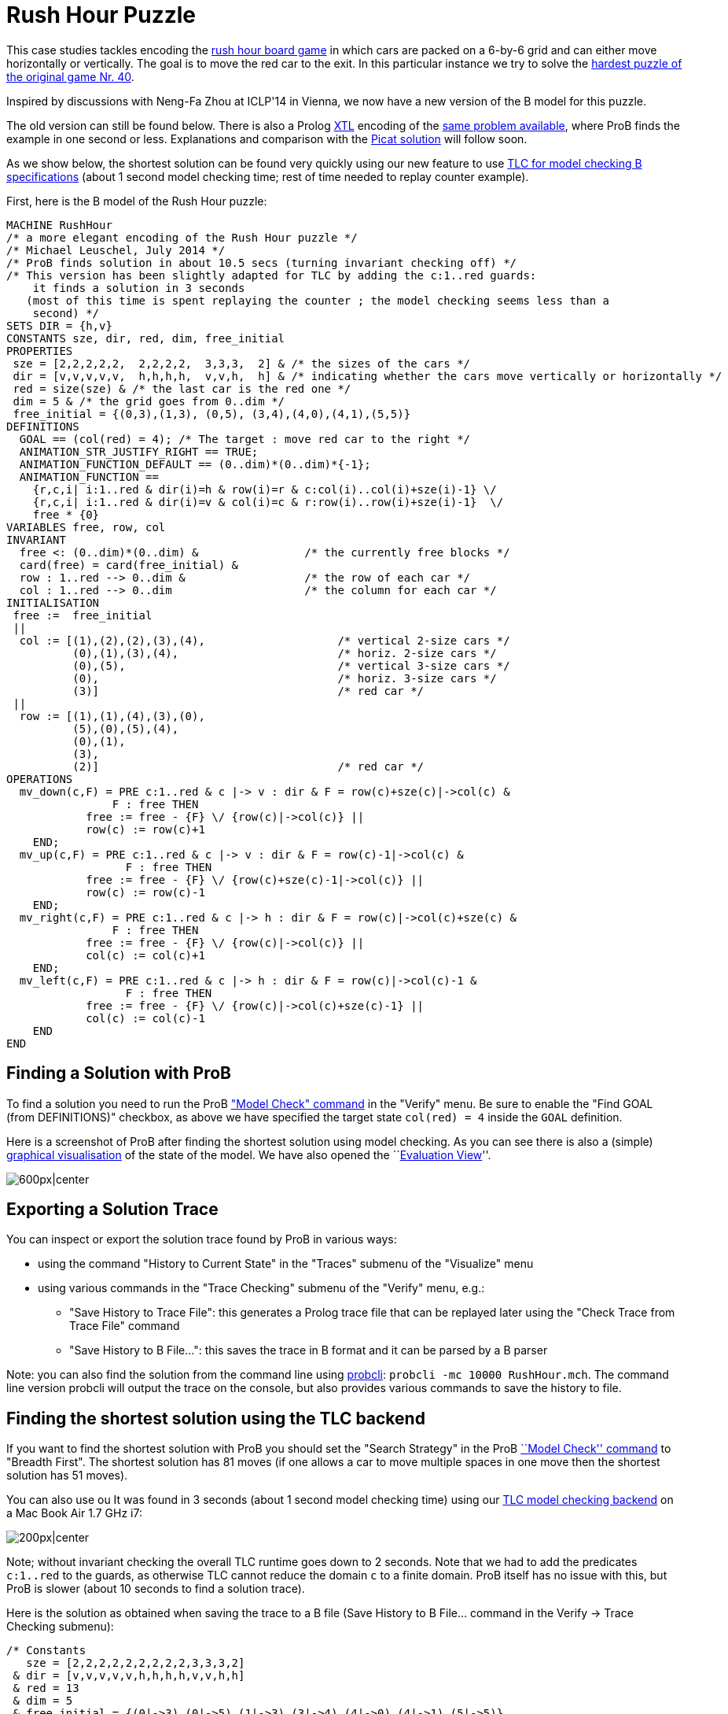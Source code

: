 

[[rush-hour-puzzle]]
= Rush Hour Puzzle

This case studies tackles encoding the
http://en.wikipedia.org/wiki/Rush_Hour_(board_game)[rush hour board
game] in which cars are packed on a 6-by-6 grid and can either move
horizontally or vertically. The goal is to move the red car to the exit.
In this particular instance we try to solve the
http://www.puzzles.com/products/RushHour/RHfromMarkRiedel/Jam.html?40[hardest
puzzle of the original game Nr. 40].

Inspired by discussions with Neng-Fa Zhou at ICLP'14 in Vienna, we now
have a new version of the B model for this puzzle.

The old version can still be found below. There is also a Prolog
<<other-languages,XTL>> encoding of the link:/Rush_Hour_XTL[same
problem available], where ProB finds the example in one second or less.
Explanations and comparison with the
http://picat-lang.org/exs/prob_rushhour.pi[Picat solution] will follow
soon.

As we show below, the shortest solution can be found very quickly using
our new feature to use link:/TLC[TLC for model checking B
specifications] (about 1 second model checking time; rest of time needed
to replay counter example).

First, here is the B model of the Rush Hour puzzle:

....
MACHINE RushHour
/* a more elegant encoding of the Rush Hour puzzle */
/* Michael Leuschel, July 2014 */
/* ProB finds solution in about 10.5 secs (turning invariant checking off) */
/* This version has been slightly adapted for TLC by adding the c:1..red guards:
    it finds a solution in 3 seconds
   (most of this time is spent replaying the counter ; the model checking seems less than a
    second) */
SETS DIR = {h,v}
CONSTANTS sze, dir, red, dim, free_initial
PROPERTIES
 sze = [2,2,2,2,2,  2,2,2,2,  3,3,3,  2] & /* the sizes of the cars */
 dir = [v,v,v,v,v,  h,h,h,h,  v,v,h,  h] & /* indicating whether the cars move vertically or horizontally */
 red = size(sze) & /* the last car is the red one */
 dim = 5 & /* the grid goes from 0..dim */
 free_initial = {(0,3),(1,3), (0,5), (3,4),(4,0),(4,1),(5,5)}
DEFINITIONS
  GOAL == (col(red) = 4); /* The target : move red car to the right */
  ANIMATION_STR_JUSTIFY_RIGHT == TRUE;
  ANIMATION_FUNCTION_DEFAULT == (0..dim)*(0..dim)*{-1};
  ANIMATION_FUNCTION ==
    {r,c,i| i:1..red & dir(i)=h & row(i)=r & c:col(i)..col(i)+sze(i)-1} \/
    {r,c,i| i:1..red & dir(i)=v & col(i)=c & r:row(i)..row(i)+sze(i)-1}  \/
    free * {0}
VARIABLES free, row, col
INVARIANT
  free <: (0..dim)*(0..dim) &                /* the currently free blocks */
  card(free) = card(free_initial) &
  row : 1..red --> 0..dim &                  /* the row of each car */
  col : 1..red --> 0..dim                    /* the column for each car */
INITIALISATION
 free :=  free_initial
 ||
  col := [(1),(2),(2),(3),(4),                    /* vertical 2-size cars */
          (0),(1),(3),(4),                        /* horiz. 2-size cars */
          (0),(5),                                /* vertical 3-size cars */
          (0),                                    /* horiz. 3-size cars */
          (3)]                                    /* red car */
 ||
  row := [(1),(1),(4),(3),(0),
          (5),(0),(5),(4),
          (0),(1),
          (3),
          (2)]                                    /* red car */
OPERATIONS
  mv_down(c,F) = PRE c:1..red & c |-> v : dir & F = row(c)+sze(c)|->col(c) &
                F : free THEN
            free := free - {F} \/ {row(c)|->col(c)} ||
            row(c) := row(c)+1
    END;
  mv_up(c,F) = PRE c:1..red & c |-> v : dir & F = row(c)-1|->col(c) &
                  F : free THEN
            free := free - {F} \/ {row(c)+sze(c)-1|->col(c)} ||
            row(c) := row(c)-1
    END;
  mv_right(c,F) = PRE c:1..red & c |-> h : dir & F = row(c)|->col(c)+sze(c) &
                F : free THEN
            free := free - {F} \/ {row(c)|->col(c)} ||
            col(c) := col(c)+1
    END;
  mv_left(c,F) = PRE c:1..red & c |-> h : dir & F = row(c)|->col(c)-1 &
                  F : free THEN
            free := free - {F} \/ {row(c)|->col(c)+sze(c)-1} ||
            col(c) := col(c)-1
    END
END
....

[[finding-a-solution-with-prob]]
== Finding a Solution with ProB

To find a solution you need to run the ProB
<<consistency-checking,"Model Check" command>> in the "Verify"
menu. Be sure to enable the "Find GOAL (from DEFINITIONS)" checkbox,
as above we have specified the target state `col(red) = 4` inside the
`GOAL` definition.

Here is a screenshot of ProB after finding the shortest solution using
model checking. As you can see there is also a (simple)
<<graphical-visualization,graphical visualisation>> of the state of
the model. We have also opened the ``link:/Evaluation_View[Evaluation
View]''.

image:ProB_RushHour_v2_Screenshot.png[600px|center]

[[exporting-a-solution-trace]]
== Exporting a Solution Trace

You can inspect or export the solution trace found by ProB in various
ways:

* using the command "History to Current State" in the "Traces"
submenu of the "Visualize" menu
* using various commands in the "Trace Checking" submenu of the
"Verify" menu, e.g.:
** "Save History to Trace File": this generates a Prolog trace file
that can be replayed later using the "Check Trace from Trace File"
command
** "Save History to B File...": this saves the trace in B format and
it can be parsed by a B parser

Note: you can also find the solution from the command line using
<<using-the-command-line-version-of-prob,probcli>>:
`probcli -mc 10000 RushHour.mch`. The command line version probcli will
output the trace on the console, but also provides various commands to
save the history to file.

[[finding-the-shortest-solution-using-the-tlc-backend]]
== Finding the shortest solution using the TLC backend

If you want to find the shortest solution with ProB you should set the
"Search Strategy" in the ProB link:/Consistency_Checking[``Model
Check'' command] to "Breadth First". The shortest solution has 81
moves (if one allows a car to move multiple spaces in one move then the
shortest solution has 51 moves).

You can also use ou It was found in 3 seconds (about 1 second model
checking time) using our <<tlc,TLC model checking backend>> on a Mac
Book Air 1.7 GHz i7:

image:ProB_RushHour_v2_TLC_Dialog.png[200px|center]

Note; without invariant checking the overall TLC runtime goes down to 2
seconds. Note that we had to add the predicates `c:1..red` to the
guards, as otherwise TLC cannot reduce the domain `c` to a finite
domain. ProB itself has no issue with this, but ProB is slower (about 10
seconds to find a solution trace).

Here is the solution as obtained when saving the trace to a B file (Save
History to B File... command in the Verify -> Trace Checking submenu):

....
/* Constants
   sze = [2,2,2,2,2,2,2,2,2,3,3,3,2]
 & dir = [v,v,v,v,v,h,h,h,h,v,v,h,h]
 & red = 13
 & dim = 5
 & free_initial = {(0|->3),(0|->5),(1|->3),(3|->4),(4|->0),(4|->1),(5|->5)}
*/
/* Initialisation */
/* Variables
   free = {(0|->3),(0|->5),(1|->3),(3|->4),(4|->0),(4|->1),(5|->5)}
 & col = [1,2,2,3,4,0,1,3,4,0,5,0,3]
 & row = [1,1,4,3,0,5,0,5,4,0,1,3,2]
*/
mv_up(11,(0|->5));
mv_right(8,(5|->5));
mv_down(4,(5|->3));
mv_right(12,(3|->3));
mv_down(10,(3|->0));
mv_down(10,(4|->0));
mv_right(12,(3|->4));
mv_down(1,(3|->1));
mv_down(1,(4|->1));
mv_right(12,(3|->5));
mv_up(3,(3|->2));
mv_right(6,(5|->2));
mv_down(10,(5|->0));
mv_left(7,(0|->0));
mv_up(2,(0|->2));
mv_left(13,(2|->2));
mv_left(13,(2|->1));
mv_left(13,(2|->0));
mv_down(2,(2|->2));
mv_right(7,(0|->2));
mv_right(7,(0|->3));
mv_down(5,(2|->4));
mv_right(7,(0|->4));
mv_up(2,(0|->2));
mv_right(13,(2|->2));
mv_up(10,(2|->0));
mv_up(10,(1|->0));
mv_up(10,(0|->0));
mv_right(13,(2|->3));
mv_up(1,(2|->1));
mv_up(1,(1|->1));
mv_up(1,(0|->1));
mv_left(13,(2|->1));
mv_left(6,(5|->0));
mv_down(3,(5|->2));
mv_left(12,(3|->2));
mv_down(11,(3|->5));
mv_right(7,(0|->5));
mv_left(12,(3|->1));
mv_left(12,(3|->0));
mv_up(4,(3|->3));
mv_up(4,(2|->3));
mv_up(4,(1|->3));
mv_up(4,(0|->3));
mv_right(13,(2|->3));
mv_down(1,(2|->1));
mv_right(12,(3|->3));
mv_down(10,(3|->0));
mv_right(12,(3|->4));
mv_down(1,(3|->1));
mv_down(10,(4|->0));
mv_left(9,(4|->3));
mv_down(1,(4|->1));
mv_left(13,(2|->1));
mv_down(4,(2|->3));
mv_left(7,(0|->3));
mv_left(8,(5|->3));
mv_up(11,(0|->5));
mv_right(12,(3|->5));
mv_up(3,(3|->2));
mv_right(6,(5|->2));
mv_down(10,(5|->0));
mv_left(13,(2|->0));
mv_down(2,(2|->2));
mv_left(7,(0|->2));
mv_up(5,(0|->4));
mv_left(7,(0|->1));
mv_up(4,(0|->3));
mv_left(7,(0|->0));
mv_up(2,(0|->2));
mv_right(13,(2|->2));
mv_up(10,(2|->0));
mv_right(13,(2|->3));
mv_right(13,(2|->4));
mv_left(6,(5|->0));
mv_down(3,(5|->2));
mv_left(12,(3|->2));
mv_down(11,(3|->5));
mv_down(11,(4|->5));
mv_down(11,(5|->5));
mv_right(13,(2|->5))
....

The full state space has 4782 states (including the root node and the
set-up-constants node) and 29890 transitions, as indicated by ProB's
coverage info (after doing full model checking without looking for
states satisfying the GOAL predicate):

....
STATES
deadlocked:0
invariant_violated:0
invariant_not_checked:0
open:0
live:4782
total:4782
TOTAL_OPERATIONS
29890
COVERED_OPERATIONS
INITIALISATION:1
SETUP_CONSTANTS:1
mv_down:8461
mv_left:6483
mv_right:6483
mv_up:8461
UNCOVERED_OPERATIONS
....

For reference, here are the statistics as output by TLC (when not
looking for states satisfying the goal predicate):

....
TLC2 Version 2.05 of 23 July 2013
Running in Model-Checking mode.
Parsing file /Users/leuschel/git_root/prob_examples/public_examples/B/Puzzles/RushHour_v2_TLC.tla
...
Semantic processing of module RushHour_v2_TLC
Starting... (2014-07-23 12:28:17)
Computing initial states...
Finished computing initial states: 1 distinct state generated.
Model checking completed. No error has been found.
  Estimates of the probability that TLC did not check all reachable states
  because two distinct states had the same fingerprint:
  calculated (optimistic):  val = 6.5E-12
  based on the actual fingerprints:  val = 8.0E-13
29889 states generated, 4780 distinct states found, 0 states left on queue.
The depth of the complete state graph search is 123.
== Finished. (2014-07-23 12:28:21)
Parsing time: 644 ms
Translation time: 107 ms
Model checking time: 3 sec
States analysed: 4780
Transitions fired: 29889
Result: NoError
....

[[old-solution]]
=== Old Solution

This is my old solution to the Rush hour puzzle. It is not very elegant,
but does work. It has a more sophisticated animation function for
visualisation.

....
MACHINE RushHour
/* not a very elegant model; but it seems to work */
/* ProB finds a solution for the hardest puzzle (no. 40) */
DEFINITIONS
  SET_PREF_MAXINT == 8;
  /*"RushHour/Puzzle10.def"; */
  "RushHour/Puzzle40.def";
  INDEX == (1..dim);
  GOAL == (pos_hcar(red_hcar) >= dim-size_hcar(red_hcar)+1);
  HEURISTIC_FUNCTION == dim-size_hcar(red_hcar) - pos_hcar(red_hcar) ; /* not a very interesting heuristic function; as red_car can only be moved at very last step */
  ANIMATION_IMG0 == "images/sm_empty_box.gif";
  ANIMATION_IMG1 == "images/sm_vcar.gif";
  ANIMATION_IMG2 == "images/sm_vcar_front.gif";
  ANIMATION_IMG3 == "images/sm_hcar.gif";
  ANIMATION_IMG4 == "images/sm_red_hcar.gif";
  ANIMATION_FUNCTION == ( {r,c,i|r:1..dim & c:1..dim & i=0}  <+
                          {r,c,i|r:1..dim & c:1..dim & i=1 &
                                 #j.(j:dom(col_vcar) & c=col_vcar(j) &
                                     r>pos_vcar(j) & r<pos_vcar(j)+size_vcar(j)) } <+
                          {r,c,i|r:1..dim & c:1..dim & i=2 &
                             #j.(j:dom(col_vcar) & c=col_vcar(j) & r=pos_vcar(j)) } <+
                          {r,c,i|r:1..dim & c:1..dim & i:3..4 &
                                 #j.(j:dom(row_hcar) & r=row_hcar(j) &
                                     c>=pos_hcar(j) & c<pos_hcar(j)+size_hcar(j) &
                                     ((j=red_hcar & i=4) or (j/=red_hcar & i=3)) ) }
                        );

   POSs_VCAR(vc) == {c,r|c=col_vcar(vc) & r>=pos_vcar(vc) & r<pos_vcar(vc)+size_vcar(vc)};
   POSs_HCAR(hc) == {c,r|r=row_hcar(hc) & c>=pos_hcar(hc) & c<pos_hcar(hc)+size_hcar(hc)}
CONSTANTS
 vcars,hcars,dim, col_vcar, row_hcar, size_vcar, size_hcar,
 red_hcar

PROPERTIES

 /* The particular puzzle */
 STATIC_PROPS
 &

 dim = 6 &
 vcars : NATURAL1 & hcars: NATURAL1 &
 col_vcar: 1..vcars --> INDEX &
 row_hcar: 1..hcars --> INDEX &
 size_vcar: 1..vcars --> INDEX &
 size_hcar: 1..hcars --> INDEX &
 red_hcar : 1..hcars &

 /* vcars are in ascending in row order */
 !r.(r:1..(vcars-1) => col_vcar(r)<=col_vcar(r+1)) &
 /* hcars are in ascending in col order */
 !c.(c:1..(hcars-1) => row_hcar(c)<=row_hcar(c+1))


VARIABLES
  pos_vcar,
  pos_hcar
INVARIANT
  pos_vcar: 1..vcars --> INDEX &
  pos_hcar: 1..hcars --> INDEX
ASSERTIONS
  !(vc,hc).(vc:1..vcars &  hc:1..hcars => POSs_VCAR(vc) /\ POSs_HCAR(hc) = {});
  !(vc1,vc2).(vc1:1..(vcars-1) & vc2:2..vcars & vc1<vc2 => POSs_VCAR(vc1) /\ POSs_VCAR(vc2) = {});
  !(hc1,hc2).(hc1:1..(hcars-1) & hc2:2..hcars & hc1<hc2 => POSs_HCAR(hc1) /\ POSs_HCAR(hc2) = {})

INITIALISATION
  pos_vcar := INIT_VCAR ||
  pos_hcar := INIT_HCAR
OPERATIONS
  move_hcar_right(car) =
    PRE car:1..hcars &
        pos_hcar(car)<=dim - size_hcar(car) & /* car not at extreme right */
       (car<hcars => (row_hcar(car) /= row_hcar(car+1) or
                     pos_hcar(car+1) > pos_hcar(car)+size_hcar(car))) &
       !cv.(cv:1..vcars & col_vcar(cv)=pos_hcar(car)+size_hcar(car) =>
             row_hcar(car) /: pos_vcar(cv)..pos_vcar(cv)+size_vcar(cv)-1)
       THEN
    pos_hcar(car) := pos_hcar(car)+1
  END;

  move_hcar_left(car) =
    PRE car:1..hcars &
        pos_hcar(car)> 1 & /* car not at extreme left */
       (car>1 => (row_hcar(car) /= row_hcar(car-1) or
                  pos_hcar(car-1)+size_hcar(car-1) <= pos_hcar(car)-1))&
       !cv.(cv:1..vcars & col_vcar(cv)=pos_hcar(car)-1 =>
             row_hcar(car) /: pos_vcar(cv)..pos_vcar(cv)+size_vcar(cv)-1)
       THEN
    pos_hcar(car) := pos_hcar(car)-1
  END;


  move_vcar_down(car) =
    PRE car:1..vcars &
        pos_vcar(car)<=dim - size_vcar(car) & /* car not at extreme bottom */
       (car<vcars => (col_vcar(car) /= col_vcar(car+1) or
                     pos_vcar(car+1) > pos_vcar(car)+size_vcar(car))) &
       !cv.(cv:1..hcars & row_hcar(cv)=pos_vcar(car)+size_vcar(car) =>
             col_vcar(car) /: pos_hcar(cv)..pos_hcar(cv)+size_hcar(cv)-1)
       THEN
    pos_vcar(car) := pos_vcar(car)+1
  END;

  move_vcar_up(car) =
    PRE car:1..vcars &
        pos_vcar(car)> 1 & /* car not at extreme top */
       (car>1 => (col_vcar(car) /= col_vcar(car-1) or
                     pos_vcar(car-1)+size_vcar(car-1) <= pos_vcar(car)-1)) &
       !cv.(cv:1..hcars & row_hcar(cv)=pos_vcar(car)-1 =>
             col_vcar(car) /: pos_hcar(cv)..pos_hcar(cv)+size_hcar(cv)-1)
       THEN
    pos_vcar(car) := pos_vcar(car)-1
  END
END
....

The encoding of
http://www.puzzles.com/products/RushHour/RHfromMarkRiedel/Jam.html?40[hardest
puzzle Nr 40] in the file RushHour/Puzzle40.def is as follows:

....
DEFINITIONS
/* The particular puzzle (nr. 40) */
 STATIC_PROPS ==
 (vcars=7 & hcars = 6 &
 col_vcar =  {1|->1, 2|->2, 3|->3, 4|->3, 5|->4, 6|->5, 7|->6} &
 size_vcar = {1|->3, 2|->2, 3|->2, 4|->2, 5|->2, 6|->2, 7|->3} &
 row_hcar =  {1|->1, 2|->3, 3|->4, 4|->5, 5|->6, 6|->6} &
 size_hcar = {1|->2, 2|->2, 3|->3, 4|->2, 5|->2, 6|->2} &
 red_hcar = 2); /* red hcar */
 INIT_VCAR == {1|->1, 2|->2, 3|->2, 4|->5, 5|->4, 6|->1, 7|->2 };
 INIT_HCAR == {1|->2, 2|->4, 3|->1, 4|->5, 5|->1, 6|->4}
....

ProB 1.3.7 took about 26 seconds to solve this puzzle (on my Mac Book
Air 1.8 GHz i7; runtimes may vary as ProB uses a randomized
depth-first/breadth-first search):

image:ProB_RushHour_Screenshot.png[600px|center]

The solution found has 125 steps:

....
SETUP_CONSTANTS(6,7,6,[1,2,3,3,4,5,6],[1,3,4,5,6,6],[3,2,2,2,2,2,3],[2,2,3,2,2,2],2)
INITIALISATION([1,2,2,5,4,1,2],[2,4,1,5,1,4])
move_hcar_right(6)
move_vcar_down(5)
move_hcar_right(3)
move_vcar_down(1)
move_vcar_up(7)
move_hcar_left(1)
move_vcar_down(1)
move_hcar_right(3)
move_vcar_down(2)
move_hcar_right(3)
move_vcar_down(2)
move_vcar_up(4)
move_vcar_up(3)
move_hcar_right(5)
move_vcar_down(1)
move_hcar_left(2)
move_vcar_down(6)
move_hcar_left(2)
move_hcar_left(2)
move_vcar_down(3)
move_hcar_right(1)
move_hcar_right(1)
move_hcar_right(1)
move_vcar_up(3)
move_hcar_right(2)
move_vcar_up(1)
move_vcar_up(1)
move_vcar_up(1)
move_hcar_right(2)
move_vcar_up(2)
move_vcar_up(2)
move_hcar_left(5)
move_vcar_down(4)
move_vcar_up(2)
move_hcar_left(3)
move_hcar_left(3)
move_hcar_left(3)
move_hcar_left(2)
move_vcar_up(5)
move_vcar_up(5)
move_vcar_up(5)
move_vcar_down(7)
move_hcar_right(1)
move_hcar_right(3)
move_vcar_up(5)
move_hcar_right(2)
move_vcar_down(1)
move_vcar_down(2)
move_hcar_right(3)
move_vcar_down(2)
move_vcar_down(2)
move_hcar_left(2)
move_vcar_down(5)
move_vcar_down(1)
move_hcar_left(1)
move_vcar_up(7)
move_hcar_right(3)
move_vcar_up(4)
move_hcar_right(5)
move_vcar_down(1)
move_hcar_left(2)
move_vcar_down(3)
move_hcar_left(1)
move_hcar_left(1)
move_hcar_left(1)
move_vcar_up(3)
move_hcar_right(2)
move_vcar_up(1)
move_hcar_left(5)
move_hcar_left(4)
move_vcar_up(5)
move_vcar_down(4)
move_hcar_right(2)
move_vcar_up(2)
move_vcar_up(6)
move_hcar_right(2)
move_vcar_up(1)
move_vcar_up(4)
move_vcar_up(4)
move_vcar_down(2)
move_vcar_down(1)
move_vcar_down(4)
move_vcar_down(3)
move_vcar_up(2)
move_vcar_up(2)
move_hcar_left(6)
move_hcar_right(1)
move_vcar_up(1)
move_vcar_up(1)
move_vcar_down(4)
move_vcar_down(3)
move_vcar_down(2)
move_vcar_down(2)
move_vcar_up(3)
move_vcar_up(4)
move_vcar_down(1)
move_vcar_down(1)
move_vcar_down(4)
move_vcar_up(2)
move_vcar_up(1)
move_hcar_left(3)
move_vcar_up(2)
move_vcar_down(7)
move_vcar_up(1)
move_vcar_down(7)
move_vcar_down(7)
move_vcar_down(2)
move_vcar_down(2)
move_vcar_up(7)
move_vcar_up(7)
move_hcar_right(6)
move_vcar_up(7)
move_vcar_up(2)
move_vcar_up(2)
move_hcar_left(3)
move_vcar_down(7)
move_vcar_down(7)
move_vcar_down(1)
move_vcar_down(1)
move_hcar_left(6)
move_vcar_down(7)
move_vcar_up(1)
move_hcar_right(2)
....

[[adapted-version-for-tlc]]
=== Adapted version for TLC

Using our translator to TLA+ we can solve an adapted version of the
above model in 11 seconds plus the time for the translation and starting
up the translator and TLC (a few seconds). (The model has to be
rewritten slightly for TLC, as it's enumeration and constraint solving
capabilities are more limited.)

image:ProB-TLC_RushHour_Screenshot.png[600px|center]

Here is the slightly rewritten version which works with TLC (in addition
to ProB):

....
MACHINE RushHour_TLC
/* not a very elegant model; but it seems to work */
/* ProB finds a solution for the hardest puzzle (no. 40) */
DEFINITIONS
  SET_PREF_MAXINT == 8;

   /*"RushHour/Puzzle40.def"; */
  STATIC_PROPS ==
  (vcars=7 & hcars = 6 &
  col_vcar =  {1|->1, 2|->2, 3|->3, 4|->3, 5|->4, 6|->5, 7|->6} &
  size_vcar = {1|->3, 2|->2, 3|->2, 4|->2, 5|->2, 6|->2, 7|->3} &
  row_hcar =  {1|->1, 2|->3, 3|->4, 4|->5, 5|->6, 6|->6} &
  size_hcar = {1|->2, 2|->2, 3|->3, 4|->2, 5|->2, 6|->2} &
  red_hcar = 2); /* red hcar */
  INIT_VCAR == {1|->1, 2|->2, 3|->2, 4|->5, 5|->4, 6|->1, 7|->2 };
  INIT_HCAR == {1|->2, 2|->4, 3|->1, 4|->5, 5|->1, 6|->4};

  INDEX == (1..dim);
  GOAL == (pos_hcar(red_hcar) >= dim-size_hcar(red_hcar)+1);
  HEURISTIC_FUNCTION == dim-size_hcar(red_hcar) - pos_hcar(red_hcar) ; /* not a very interesting heuristic function; as red_car can only be moved at very last step */
  ANIMATION_IMG0 == "images/sm_empty_box.gif";
  ANIMATION_IMG1 == "images/sm_vcar.gif";
  ANIMATION_IMG2 == "images/sm_vcar_front.gif";
  ANIMATION_IMG3 == "images/sm_hcar.gif";
  ANIMATION_IMG4 == "images/sm_red_hcar.gif";
  ANIMATION_FUNCTION == ( {r,c,i|r:1..dim & c:1..dim & i=0}  <+
                          {r,c,i|r:1..dim & c:1..dim & i=1 &
                                 #j.(j:dom(col_vcar) & c=col_vcar(j) &
                                     r>pos_vcar(j) & r<pos_vcar(j)+size_vcar(j)) } <+
                          {r,c,i|r:1..dim & c:1..dim & i=2 &
                             #j.(j:dom(col_vcar) & c=col_vcar(j) & r=pos_vcar(j)) } <+
                          {r,c,i|r:1..dim & c:1..dim & i:3..4 &
                                 #j.(j:dom(row_hcar) & r=row_hcar(j) &
                                     c>=pos_hcar(j) & c<pos_hcar(j)+size_hcar(j) &
                                     ((j=red_hcar & i=4) or (j/=red_hcar & i=3)) ) }
                        );

   POSs_VCAR(vc) == {c,r|c=col_vcar(vc) & r : pos_vcar(vc)..(pos_vcar(vc)+size_vcar(vc))-1}; /* r>=pos_vcar(vc) & r<pos_vcar(vc)+size_vcar(vc) */
   POSs_HCAR(hc) == {c,r|r=row_hcar(hc) & c : pos_hcar(hc) ..(pos_hcar(hc)+size_hcar(hc))-1} /*  c>=pos_hcar(hc) & c<pos_hcar(hc)+size_hcar(hc) */
CONSTANTS
 vcars,hcars,dim, col_vcar, row_hcar, size_vcar, size_hcar,
 red_hcar

PROPERTIES

 /* The particular puzzle */
 STATIC_PROPS
 &

 dim = 6 &
 vcars : NATURAL1 & hcars: NATURAL1 &
 col_vcar: 1..vcars --> INDEX &
 row_hcar: 1..hcars --> INDEX &
 size_vcar: 1..vcars --> INDEX &
 size_hcar: 1..hcars --> INDEX &
 red_hcar : 1..hcars &

 /* vcars are in ascending in row order */
 !r.(r:1..(vcars-1) => col_vcar(r)<=col_vcar(r+1)) &
 /* hcars are in ascending in col order */
 !c.(c:1..(hcars-1) => row_hcar(c)<=row_hcar(c+1))


VARIABLES
  pos_vcar,
  pos_hcar
INVARIANT
  pos_vcar: 1..vcars --> INDEX &
  pos_hcar: 1..hcars --> INDEX
ASSERTIONS
  !(vc,hc).(vc:1..vcars &  hc:1..hcars => POSs_VCAR(vc) /\ POSs_HCAR(hc) = {});
  !(vc1,vc2).(vc1:1..(vcars-1) & vc2:2..vcars & vc1<vc2 => POSs_VCAR(vc1) /\ POSs_VCAR(vc2) = {});
  !(hc1,hc2).(hc1:1..(hcars-1) & hc2:2..hcars & hc1<hc2 => POSs_HCAR(hc1) /\ POSs_HCAR(hc2) = {})

INITIALISATION
  pos_vcar := INIT_VCAR ||
  pos_hcar := INIT_HCAR
OPERATIONS
  move_hcar_right(car) =
    PRE car:1..hcars &
        pos_hcar(car)<=dim - size_hcar(car) & /* car not at extreme right */
       (car<hcars => (row_hcar(car) /= row_hcar(car+1) or
                     pos_hcar(car+1) > pos_hcar(car)+size_hcar(car))) &
       !cv.(cv:1..vcars & col_vcar(cv)=pos_hcar(car)+size_hcar(car) =>
             row_hcar(car) /: pos_vcar(cv)..pos_vcar(cv)+size_vcar(cv)-1)
       THEN
    pos_hcar(car) := pos_hcar(car)+1
  END;

  move_hcar_left(car) =
    PRE car:1..hcars &
        pos_hcar(car)> 1 & /* car not at extreme left */
       (car>1 => (row_hcar(car) /= row_hcar(car-1) or
                  pos_hcar(car-1)+size_hcar(car-1) <= pos_hcar(car)-1))&
       !cv.(cv:1..vcars & col_vcar(cv)=pos_hcar(car)-1 =>
             row_hcar(car) /: pos_vcar(cv)..pos_vcar(cv)+size_vcar(cv)-1)
       THEN
    pos_hcar(car) := pos_hcar(car)-1
  END;


  move_vcar_down(car) =
    PRE car:1..vcars &
        pos_vcar(car)<=dim - size_vcar(car) & /* car not at extreme bottom */
       (car<vcars => (col_vcar(car) /= col_vcar(car+1) or
                     pos_vcar(car+1) > pos_vcar(car)+size_vcar(car))) &
       !cv.(cv:1..hcars & row_hcar(cv)=pos_vcar(car)+size_vcar(car) =>
             col_vcar(car) /: pos_hcar(cv)..pos_hcar(cv)+size_hcar(cv)-1)
       THEN
    pos_vcar(car) := pos_vcar(car)+1
  END;

  move_vcar_up(car) =
    PRE car:1..vcars &
        pos_vcar(car)> 1 & /* car not at extreme top */
       (car>1 => (col_vcar(car) /= col_vcar(car-1) or
                     pos_vcar(car-1)+size_vcar(car-1) <= pos_vcar(car)-1)) &
       !cv.(cv:1..hcars & row_hcar(cv)=pos_vcar(car)-1 =>
             col_vcar(car) /: pos_hcar(cv)..pos_hcar(cv)+size_hcar(cv)-1)
       THEN
    pos_vcar(car) := pos_vcar(car)-1
  END
END
....
